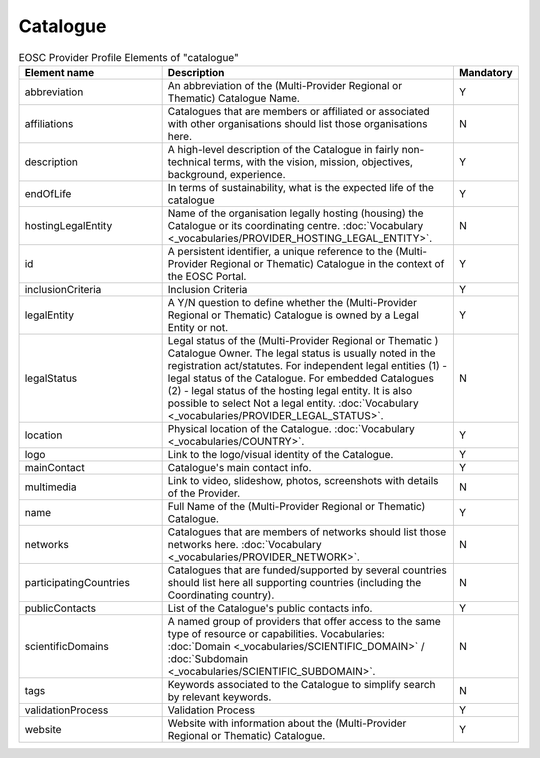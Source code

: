 
.. _catalogue:

Catalogue
=========

.. list-table:: EOSC Provider Profile Elements of "catalogue"
   :widths: 25 50 10
   :header-rows: 1

   * - Element name
     - Description
     - Mandatory
   * - abbreviation
     - An abbreviation of the (Multi-Provider Regional or Thematic) Catalogue Name.
     - Y
   * - affiliations
     - Catalogues that are members or affiliated or associated with other organisations should list those organisations here.
     - N
   * - description
     - A high-level description of the Catalogue in fairly non-technical terms, with the vision, mission, objectives, background, experience.
     - Y
   * - endOfLife
     - In terms of sustainability, what is the expected life of the catalogue
     - Y
   * - hostingLegalEntity
     - Name of the organisation legally hosting (housing) the Catalogue or its coordinating centre. :doc:`Vocabulary <_vocabularies/PROVIDER_HOSTING_LEGAL_ENTITY>`.
     - N
   * - id
     - A persistent identifier, a unique reference to the (Multi-Provider Regional or Thematic) Catalogue in the context of the EOSC Portal.
     - Y
   * - inclusionCriteria
     - Inclusion Criteria
     - Y
   * - legalEntity
     - A Y/N question to define whether the (Multi-Provider Regional or Thematic) Catalogue is owned by a Legal Entity or not.
     - Y
   * - legalStatus
     - Legal status of the (Multi-Provider Regional or Thematic ) Catalogue Owner. The legal status is usually noted in the registration act/statutes. For independent legal entities (1) - legal status of the Catalogue. For embedded Catalogues (2) - legal status of the hosting legal entity. It is also possible to select Not a legal entity. :doc:`Vocabulary <_vocabularies/PROVIDER_LEGAL_STATUS>`.
     - N
   * - location
     - Physical location of the Catalogue. :doc:`Vocabulary <_vocabularies/COUNTRY>`.
     - Y
   * - logo
     - Link to the logo/visual identity of the Catalogue.
     - Y
   * - mainContact
     - Catalogue's main contact info.
     - Y
   * - multimedia
     - Link to video, slideshow, photos, screenshots with details of the Provider.
     - N
   * - name
     - Full Name of the (Multi-Provider Regional or Thematic) Catalogue.
     - Y
   * - networks
     - Catalogues that are members of networks should list those networks here. :doc:`Vocabulary <_vocabularies/PROVIDER_NETWORK>`.
     - N
   * - participatingCountries
     - Catalogues that are funded/supported by several countries should list here all supporting countries (including the Coordinating country).
     - N
   * - publicContacts
     - List of the Catalogue's public contacts info.
     - Y
   * - scientificDomains
     - A named group of providers that offer access to the same type of resource or capabilities. Vocabularies: :doc:`Domain <_vocabularies/SCIENTIFIC_DOMAIN>` / :doc:`Subdomain <_vocabularies/SCIENTIFIC_SUBDOMAIN>`.
     - N
   * - tags
     - Keywords associated to the Catalogue to simplify search by relevant keywords.
     - N
   * - validationProcess
     - Validation Process
     - Y
   * - website
     - Website with information about the (Multi-Provider Regional or Thematic) Catalogue.
     - Y
